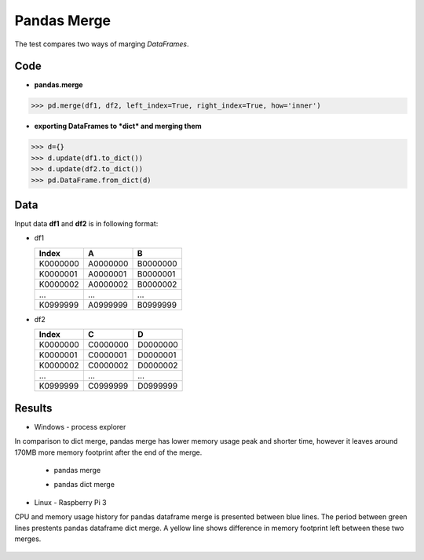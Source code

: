 Pandas Merge
===================

The test compares two ways of marging *DataFrames*.

Code
-------------------

- **pandas.merge**

>>> pd.merge(df1, df2, left_index=True, right_index=True, how='inner')

- **exporting DataFrames to *dict* and merging them**

>>> d={}
>>> d.update(df1.to_dict())
>>> d.update(df2.to_dict())
>>> pd.DataFrame.from_dict(d)
  

Data
-------------------
Input data **df1** and **df2** is in following format:

- df1

  +------------+------------+-----------+
  | Index      |     A      |    B      |
  +============+============+===========+
  | K0000000   |  A0000000  | B0000000  |
  +------------+------------+-----------+
  | K0000001   |  A0000001  | B0000001  |
  +------------+------------+-----------+
  | K0000002   |  A0000002  | B0000002  |
  +------------+------------+-----------+
  |    ...     |     ...    |    ...    |
  +------------+------------+-----------+
  | K0999999   |  A0999999  | B0999999  |
  +------------+------------+-----------+
  
- df2

  +------------+------------+-----------+
  | Index      |     C      |    D      |
  +============+============+===========+
  | K0000000   |  C0000000  | D0000000  |
  +------------+------------+-----------+
  | K0000001   |  C0000001  | D0000001  |
  +------------+------------+-----------+
  | K0000002   |  C0000002  | D0000002  |
  +------------+------------+-----------+
  |    ...     |     ...    |    ...    |
  +------------+------------+-----------+
  | K0999999   |  C0999999  | D0999999  |
  +------------+------------+-----------+
  
Results
-------------------
- Windows - process explorer

In comparison to dict merge, pandas merge has lower memory usage peak and shorter time, however it leaves around 170MB more memory footprint after the end of the merge.

  - pandas merge 
  
    .. image:: https://raw.githubusercontent.com/pykamil/performance/master/docs/img/pandas_merge_pd.png
    
  - pandas dict merge
  
    .. image:: https://raw.githubusercontent.com/pykamil/performance/master/docs/img/pandas_merge_dict.png
    
- Linux - Raspberry Pi 3

CPU and memory usage history for pandas dataframe merge is presented between blue lines. The period between green lines prestents pandas dataframe dict merge.
A yellow line shows difference in memory footprint left between these two merges.

  .. image:: https://raw.githubusercontent.com/pykamil/performance/master/docs/img/pandas_merge_pd_vs_dict.png
